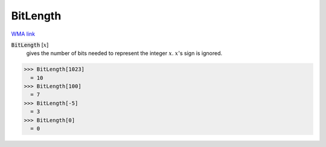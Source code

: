 BitLength
=========

`WMA link <https://reference.wolfram.com/language/ref/BitLength.html>`_


:code:`BitLength` [:math:`x`]
    gives the number of bits needed to represent the integer :math:`x`. :math:`x`'s sign is ignored.





>>> BitLength[1023]
  = 10
>>> BitLength[100]
  = 7
>>> BitLength[-5]
  = 3
>>> BitLength[0]
  = 0
